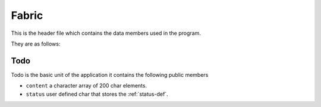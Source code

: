 ..  _fabric:

================
Fabric
================

This is the header file which contains the data members used in the program.

They are as follows:

..  _todo:

Todo
****************

Todo is the basic unit of the application it contains the following public members

- ``content`` a character array of 200 char elements.

- ``status`` user defined char that stores the :ref:`status-def`.
